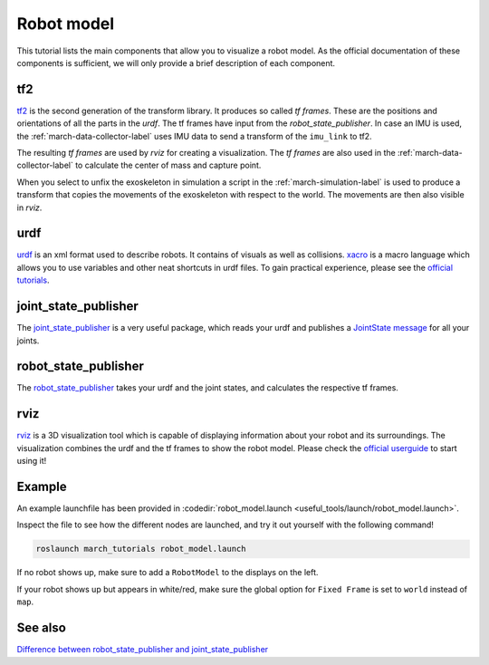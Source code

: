 .. _robot-model-label:

Robot model
===========

This tutorial lists the main components that allow you to visualize a robot model.
As the official documentation of these components is sufficient, we will only provide a brief description of each component.

tf2
^^^
`tf2 <https://wiki.ros.org/tf2>`_ is the second generation of the transform library. It produces so called `tf frames`.
These are the positions and orientations of all the parts in the `urdf`. The tf frames have input from the `robot_state_publisher`.
In case an IMU is used, the :ref:`march-data-collector-label` uses IMU data to send a transform of the ``imu_link`` to tf2.

The resulting `tf frames` are used by `rviz` for creating a visualization. The `tf frames` are also used in the :ref:`march-data-collector-label`
to calculate the center of mass and capture point.

When you select to unfix the exoskeleton in simulation a script in the :ref:`march-simulation-label` is used to produce
a transform that copies the movements of the exoskeleton with respect to the world. The movements are then also visible in `rviz`.

urdf
^^^^

`urdf <https://wiki.ros.org/urdf>`_ is an xml format used to describe robots. It contains of visuals as well as collisions.
`xacro <https://wiki.ros.org/urdf/Tutorials/Using%20Xacro%20to%20Clean%20Up%20a%20URDF%20File>`_ is a macro language which allows you to use variables and other neat shortcuts in urdf files.
To gain practical experience, please see the `official tutorials <https://wiki.ros.org/urdf/Tutorials>`_.

joint_state_publisher
^^^^^^^^^^^^^^^^^^^^^
The `joint_state_publisher <https://wiki.ros.org/joint_state_publisher>`_ is a very useful package,
which reads your urdf and publishes a `JointState message <https://docs.ros.org/api/sensor_msgs/html/msg/JointState.html>`_ for all your joints.


robot_state_publisher
^^^^^^^^^^^^^^^^^^^^^
The `robot_state_publisher <https://wiki.ros.org/robot_state_publisher>`_ takes your urdf and the joint states, and calculates the respective tf frames.

rviz
^^^^
`rviz <https://wiki.ros.org/rviz>`_ is a 3D visualization tool which is capable of displaying information about your robot and its surroundings.
The visualization combines the urdf and the tf frames to show the robot model.
Please check the `official userguide <https://wiki.ros.org/rviz/UserGuide>`_ to start using it!

Example
^^^^^^^
An example launchfile has been provided in :codedir:`robot_model.launch <useful_tools/launch/robot_model.launch>`.

Inspect the file to see how the different nodes are launched, and try it out yourself with the following command!

.. code::

  roslaunch march_tutorials robot_model.launch

If no robot shows up, make sure to add a ``RobotModel`` to the displays on the left.

If your robot shows up but appears in white/red, make sure the global option for ``Fixed Frame`` is set to ``world`` instead of ``map``.

See also
^^^^^^^^

`Difference between robot_state_publisher and joint_state_publisher
<https://answers.ros.org/question/275079/joint-state-publisher-and-robot-state-publisher>`_
